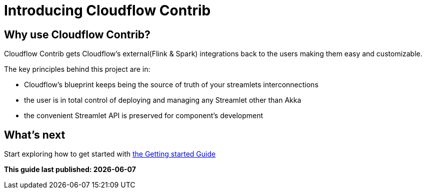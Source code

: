 = Introducing Cloudflow Contrib

:description: Cloudflow's community maintained extensions and integrations

:imagesdir: assets/images

== Why use Cloudflow Contrib?

Cloudflow Contrib gets Cloudflow's external(Flink & Spark) integrations back to the users making them easy and customizable.

The key principles behind this project are in:

  - Cloudflow's blueprint keeps being the source of truth of your streamlets interconnections
  - the user is in total control of deploying and managing any Streamlet other than Akka
  - the convenient Streamlet API is preserved for component's development

== What's next

Start exploring how to get started with xref:get-started:index.adoc[the Getting started Guide]

**This guide last published: {localdate}**
